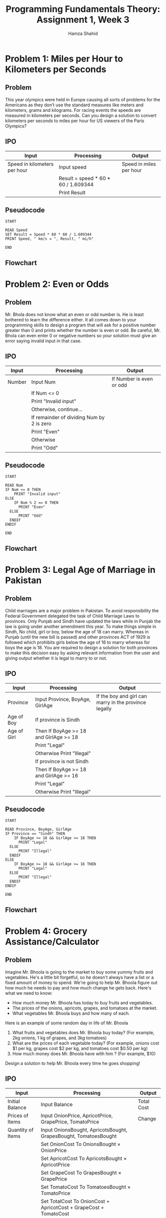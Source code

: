 #+Title: Programming Fundamentals Theory: Assignment 1, Week 3
#+Author: Hamza Shahid

* Problem 1: Miles per Hour to Kilometers per Seconds
** Problem
This year olympics were held in Europe causing all sorts of problems for the Americans as they don’t
use the standard measures like meters and kilometers, grams and kilograms. For racing events the
speeds are measured in kilometers per seconds. Can you design a solution to convert kilometers per
seconds to miles per hour for US viewers of the Paris Olympics?
** IPO
|------------------------------+-------------------------------------+-------------------------|
| Input                        | Processing                          | Output                  |
|------------------------------+-------------------------------------+-------------------------|
| Speed in kilometers per hour | Input speed                         | Speed in miles per hour |
|                              | Result = speed * 60 * 60 / 1.609344 |                         |
|                              | Print Result                        |                         |
|------------------------------+-------------------------------------+-------------------------|
** Pseudocode
#+begin_src fundamental
  START

  READ Speed
  SET Result = Speed * 60 * 60 / 1.609344
  PRINT Speed, " km/s = ", Result, " mi/h"

  END
#+end_src
** Flowchart
[[file:problem-1.svg]]

* Problem 2: Even or Odds
** Problem
Mr. Bhola does not know what an even or odd number is. He is least bothered to learn the difference
either. It all comes down to your programming skills to design a program that will ask for a
positive number greater than 0 and prints whether the number is even or odd. Be careful, Mr. Bhola
can even enter 0 or negative numbers so your solution must give an error saying invalid input in
that case.
** IPO
|--------+-------------------------------------------+--------------------------|
| Input  | Processing                                | Output                   |
|--------+-------------------------------------------+--------------------------|
| Number | Input Num                                 | If Number is even or odd |
|        | If Num <= 0                               |                          |
|        | Print "Invalid input"                     |                          |
|        | Otherwise, continue...                    |                          |
|        | If remainder of dividing Num by 2 is zero |                          |
|        | Print "Even"                              |                          |
|        | Otherwise                                 |                          |
|        | Print "Odd"                               |                          |
|--------+-------------------------------------------+--------------------------|
** Pseudocode
#+begin_src fundamental
  START

  READ Num
  IF Num <= 0 THEN
      PRINT "Invalid input"
  ELSE
      IF Num % 2 == 0 THEN
  	    PRINT "Even"
  	ELSE
  	    PRINT "Odd"
  	ENDIF
  ENDIF

  END
#+end_src
** Flowchart
[[file:problem-2.svg]]

* Problem 3: Legal Age of Marriage in Pakistan
** Problem
Child marriages are a major problem in Pakistan. To avoid responsibility the Federal Government
delegated the task of Child Marriage Laws to provinces. Only Punjab and Sindh have updated the laws
while in Punjab the law is going under another amendment this year. To make things simple in Sindh,
No child, girl or boy, below the age of 18 can marry. Whereas in Punjab (until the new bill is
passed) and other provinces ACT of 1929 is followed which prohibits girls below the age of 16 to
marry whereas for boys the age is 18.  You are required to design a solution for both provinces to
make this decision easy by asking relevant information from the user and giving output whether it is
legal to marry to or not.
** IPO
|-------------+----------------------------------------+-------------------------------------------------------|
| Input       | Processing                             | Output                                                |
|-------------+----------------------------------------+-------------------------------------------------------|
| Province    | Input Province, BoyAge, GirlAge        | If the boy and girl can marry in the province legally |
| Age of Boy  | If province is Sindh                   |                                                       |
| Age of Girl | Then If BoyAge >= 18 and GirlAge >= 18 |                                                       |
|             | Print "Legal"                          |                                                       |
|             | Otherwise Print "Illegal"              |                                                       |
|             | If province is not Sindh               |                                                       |
|             | Then If BoyAge >= 18 and GirlAge >= 16 |                                                       |
|             | Print "Legal"                          |                                                       |
|             | Otherwise Print "Illegal"              |                                                       |
|-------------+----------------------------------------+-------------------------------------------------------|
** Pseudocode
#+begin_src fundamental
  START

  READ Province, BoyAge, GirlAge
  IF Province == "Sindh" THEN
      IF BoyAge >= 18 && GirlAge >= 18 THEN
  	    PRINT "Legal"
  	ELSE
  	    PRINT "Illegal"
  	ENDIF
  ELSE
      IF BoyAge >= 18 && GirlAge >= 16 THEN
  	    PRINT "Legal"
  	ELSE
  	    PRINT "Illegal"
  	ENDIF
  ENDIF

  END
#+end_src
** Flowchart
[[file:problem-3.svg]]
* Problem 4: Grocery Assistance/Calculator
** Problem
Imagine Mr. Bhoola is going to the market to buy some yummy fruits and vegetables. He's a little bit
forgetful, so he doesn't always have a list or a fixed amount of money to spend. We're going to help
Mr. Bhoola figure out how much he needs to pay and how much change he gets back. Here's what we need
to know:
+ How much money Mr. Bhoola has today to buy fruits and vegetables.
+ The prices of the onions, apricots, grapes, and tomatoes at the market.
+ What vegetables Mr. Bhoola buys and how many of each.
Here is an example of some random day in life of Mr. Bhoola
1. What fruits and vegetables does Mr. Bhoola buy today? (For example, 2kg onions, 1 kg of grapes,
   and 3kg tomatoes)
2. What are the prices of each vegetable today? (For example, onions cost $1 per kg, grapes cost $2
   per kg, and tomatoes cost $0.50 per kg)
3. How much money does Mr. Bhoola have with him ? (For example, $10)
Design a solution to help Mr. Bhoola every time he goes shopping!
** IPO
|-------------------+-------------------------------------------------------------------+------------|
| Input             | Processing                                                        | Output     |
|-------------------+-------------------------------------------------------------------+------------|
| Initial Balance   | Input Balance                                                     | Total Cost |
| Prices of Items   | Input OnionPrice, ApricotPrice, GrapePrice, TomatoPrice           | Change     |
| Quantity of Items | Input OnionsBought, ApricotsBought, GrapesBought, TomatoesBought  |            |
|                   | Set OnionCost   To OnionsBought   × OnionPrice                    |            |
|                   | Set ApricotCost To ApricotsBought × ApricotPrice                  |            |
|                   | Set GrapeCost   To GrapesBought   × GrapePrice                    |            |
|                   | Set TomatoCost  To TomatoesBought × TomatoPrice                   |            |
|                   | Set TotalCost To OnionCost + ApricotCost + GrapeCost + TomatoCost |            |
|                   | Set Change To Balance - TotalCost                                 |            |
|                   | Display TotalCost, Change                                         |            |
|-------------------+-------------------------------------------------------------------+------------|
** Pseudocode
#+begin_src fundamental
  START

  INPUT Balance
  INPUT OnionPrice, ApricotPrice, GrapePrice, TomatoPrice
  INPUT OnionsBought, ApricotsBought, GrapesBought, TomatoesBought

  SET OnionCost   = OnionsBought   × OnionPrice
  SET ApricotCost = ApricotsBought × ApricotPrice
  SET GrapeCost   = GrapesBought   × GrapePrice
  SET TomatoCost  = TomatoesBought × TomatoPrice
  SET TotalCost = OnionCost + ApricotCost + GrapeCost + TomatoCost
  SET Change = Balance - TotalCost
  PRINT "Total cost: ", TotalCost
  PRINT "Change: ", Change

  END
#+end_src
** Flowchart
[[file:problem-4.svg]]
* Problem 5: Crop Management
** Problem
A smart agricultural drone monitors a large farm to manage irrigation efficiently. The drone first
checks the type of crop being monitored whether it's wheat, corn, or rice. For wheat, if the soil
moisture is below 30%, and if it has not rained in the last 24 hours, the system will initiate
irrigation. For corn, if the soil moisture is below 40%, the system will irrigate regardless of
recent rainfall. For rice, if the soil moisture is below 25%, the system will irrigate unless it has
rained in the last 24 hours. If the soil moisture is above these thresholds, no irrigation is
applied. Design a solution to determine if irrigation should be initiated based on the crop type,
soil moisture level, and rainfall status.
** IPO
|-----------------------------------+-----------------------------------------------------------------+----------------------------|
| Input                             | Processing                                                      | Output                     |
|-----------------------------------+-----------------------------------------------------------------+----------------------------|
| Type of crop                      | Input CropType                                                  | If irrigation should start |
| Percentage of moisture            | Input Moisture                                                  |                            |
| How many hours ago it last rained | Input LastRainedHours                                           |                            |
|                                   | If CropType is not Wheat nor Corn nor Rice or Moisture > 100    |                            |
|                                   | Print "Invalid Input"                                           |                            |
|                                   | Otherwise Continue...                                           |                            |
|                                   | If CropType is Wheat and Moisture < 30 and LastRainedHours > 24 |                            |
|                                   | OR CropType is Corn and Moisture < 40                           |                            |
|                                   | OR CropType is Rice and Moisture < 25 and LastRainedHours <= 24 |                            |
|                                   | Print "Irrigation should initiate"                              |                            |
|                                   | Otherwise Print "Irrigation should NOT initiate"                |                            |
|-----------------------------------+-----------------------------------------------------------------+----------------------------|
** Pseudocode
#+begin_src fundamental
  START

  INPUT CropType, Moisture, LastRainedHours
  IF (CropType != "Wheat" && CropType != "Corn" && CropType != "Rice")
     || (Moisture > 100) THEN
      PRINT "Invalid input"
  ELSE
      IF (CropType == "Wheat" && Moisture < 30 && LastRainedHours > 24)
         || (CropType == "Corn" && Moisture < 40)
         || (CropType == "Rice" && Moisture < 25 && LastRainedHours <= 24) THEN
          PRINT "Irrigation should initiate"
      ELSE
          PRINT "Irrigation should NOT initiate"
  	ENDIF
  ENDIF

  END
#+end_src
** Flowchart
[[file:problem-5.svg]]
* Problem 6: Amusement Park Ride Eligibility
** Problem
Safari park is a famous amusement park situated in Karachi that has specific height and age
requirements for its rides. For The Dragon Roller Coaster, visitors must be at least 48 inches tall
and 10 years old. The Sky Swing requires visitors to be at least 54 inches tall, with no age
restriction. The Carousel has no height requirement but visitors must be at least 5 years old. A
visitor is wearing a band so he may take as many rides as he wants until he is tired. Design a
solution that determines if a visitor meets the criteria to go on a chosen ride based on their
height, age, and selected ride.
** IPO
|------------------+-------------------------------------------------------------------+--------------------------------|
| Input            | Processing                                                        | Output                         |
|------------------+-------------------------------------------------------------------+--------------------------------|
| Age              | Read Age, Height, Ride                                            | If visitor can sit in the ride |
| Height in inches | If (Ride is not Dragon Roller Coaster nor Sky Swing Nor Carousel) |                                |
| Ride name        | Or Age is negative Or Height is negative                          |                                |
|                  | Then Print "Invalid Input"                                        |                                |
|                  | Exit                                                              |                                |
|                  | Otherwise, continue...                                            |                                |
|                  | If Ride is Dragon Roller Coaster and Height >= 48 and Age >= 10   |                                |
|                  | Or Ride is Sky Swing and Height >= 48                             |                                |
|                  | Or Ride is Carousel and Age >= 5                                  |                                |
|                  | Then Print "You meet the criteria for The ", Ride                 |                                |
|                  | Otherwise Print "You DO NOT meet the criteria for The", Ride      |                                |
|------------------+-------------------------------------------------------------------+--------------------------------|
** Pseudocode
#+begin_src fundamental
  START

  READ Age, Height, Ride
  IF (Ride != "Dragon Roller Coaster" && Ride != "Sky Swing" && Ride != Carousel")
     || (Age < 0) || (Height < 0) THEN
  	PRINT "Invalid Input"
  ELSE
  	IF (Ride == "Dragon Roller Coaster" && Height >= 48 && Age >= 10)
  	   || (Ride == "Sky Swing" && Height >= 48)
  	   || (Ride == "Carousel"  && Age >= 5) THEN
          PRINT "You meet the criteria for The ", Ride
  	ELSE
  	    PRINT "You DO NOT meet the criteria for The ", Ride
  	ENDIF
  ENDIF

  END
#+end_src
** Flowchart
[[file:problem-6.svg]]
* Problem 7: Which Floor...
** Problem
#+ATTR_ORG: :width 200px
[[file:which-floor-ref.png]]
There are 10 floors in a building 0 to 9. The building lift/elevator has a 1 digit, 7 segment LCD
Panel display to tell which floor the lift is on, as shown. The input into the LCD Panel is a
7-digit long number with only 1s and 0s. Each digit of the 7-digit long number tells which panel to
light or not to light from A to G respectively, where 1 means to light the panel and 0 means to keep
it off. E.g., 0110000 means only panel ‘B’ and ‘C’ are lit thus telling that this is the first
floor. Similarly, the number 1111110 tells that all panels are lit except panel ‘G’ displaying the
number 0. You need to design a program for a computer surveillance system to tell which floor the
lift is on. The input for the program is the 7-digit number comprising only 1s and 0s. The output
should be a single digit number 0 to 9 telling which floor the lift is on.  Hint: You can get the
last digit by using %10 and the remaining digits by using number division /10. Also, you only need
branching to do it.
** IPO
|---------------------------------+--------------------------------------------------------------------+---------------------------------------|
| Input                           | Processing                                                         | Output                                |
|---------------------------------+--------------------------------------------------------------------+---------------------------------------|
| A 7-or-less-digit binary number | Read input                                                         | Floor shown by display through binary |
|                                 |                                                                    |                                       |
|                                 | IF input < 0 or input > 1111111                                    |                                       |
|                                 | PRINT "Input must be a seven digit positive binary number!"        |                                       |
|                                 | ... and EXIT                                                       |                                       |
|                                 | Otherwise, continue...                                             |                                       |
|                                 |                                                                    |                                       |
|                                 | Create array of 7 elements named digits filled with zeroes         |                                       |
|                                 | Set processed to input                                             |                                       |
|                                 | Set current_digit to 0                                              |                                       |
|                                 | Loop from i = 0 to 6 with step = 1                                 |                                       |
|                                 | Set current_digit to remainder of dividing processed by 10          |                                       |
|                                 | If current_digit > 1                                                |                                       |
|                                 | Then Print "Digits other than 1 and 0 provided!"                   |                                       |
|                                 | ... and Exit                                                       |                                       |
|                                 | Otherwise, continue (still inside loop)...                         |                                       |
|                                 | Set digits at index 6 - i to current_digit                          |                                       |
|                                 | Set processed to processed / 10                                    |                                       |
|                                 | Endloop                                                            |                                       |
|                                 |                                                                    |                                       |
|                                 | Create 2D array of mapping every floor to corresponding binary num |                                       |
|                                 |                                                                    |                                       |
|                                 | Set valid_floor to False                                            |                                       |
|                                 | Set floor = -1                                                     |                                       |
|                                 | Loop from i = 0 to 8 with step = 1                                 |                                       |
|                                 | Set valid_floor to True                                             |                                       |
|                                 | Set floor = i                                                      |                                       |
|                                 | Loop (nested) from j = 0 to 6 with step = 1                        |                                       |
|                                 | If digits at index j is not equal to floor_digits at index i,j      |                                       |
|                                 | Then Set valid_floor to False                                       |                                       |
|                                 | ... and Exit                                                       |                                       |
|                                 | Otherwise, continue with next iteration of nested loop             |                                       |
|                                 | Endloop (nested)                                                   |                                       |
|                                 |                                                                    |                                       |
|                                 | If valid_floor is True Then Break                                   |                                       |
|                                 | Otherwise, continue with iteration of outside loop                 |                                       |
|                                 |                                                                    |                                       |
|                                 | If valid_floor is False Then PRINT "Invalid Floor!"                 |                                       |
|                                 | Otherwise PRINT "Your floor is ", floor                            |                                       |
|---------------------------------+--------------------------------------------------------------------+---------------------------------------|
** Pseudocode
#+begin_src fundamental
  START

  READ input
  IF input < 0 || input > 1111111 THEN
      PRINT "Input must be a seven digit positive binary number!"
      EXIT
  ENDIF

  SET digits[7] TO {0, 0, 0, 0, 0, 0, 0};
  SET processed TO input;
  SET current_digit TO 0;
  FOR i FROM 0 TO 6 STEP 1 DO
      SET current_digit TO processed % 10;
  	IF current_digit > 1 THEN
  	    PRINT "Digits other than 1 and 0 provided!"
  		EXIT
  	ENDIF
      SET digits[6 - i] TO current_digit;
      SET processed TO processed / 10; // Truncates to an integer
  ENDLOOP

  SET floor_digits[9][7] TO {
    {1, 1, 1, 1, 1, 1, 0}, // 0: ABCDEF-
    {0, 1, 1, 0, 0, 0, 0}, // 1: -BC----
    {1, 1, 0, 1, 1, 0, 1}, // 2: AB-DE-G
    {1, 1, 1, 1, 0, 0, 1}, // 3: ABCD--G
    {0, 1, 1, 0, 0, 1, 1}, // 4: -BC--FG
    {1, 0, 1, 1, 0, 1, 1}, // 5: A-CD-FG
    {1, 0, 1, 1, 1, 1, 1}, // 6: A-CDEFG
    {1, 1, 1, 0, 0, 0, 0}, // 7: ABC----
    {1, 1, 1, 1, 1, 1, 1}, // 8: ABCDEFG
  };

  SET valid_floor = False
  SET floor = -1
  FOR i FROM 0 TO 8 STEP 1 DO
      valid_floor = True
  	floor = i
  	FOR j FROM 0 TO 6 STEP 1 DO
  	    IF digits[j] != floor_digits[i][j] THEN
  		    valid_floor = False
  			BREAK
  		ENDIF
  	ENDLOOP
  	IF valid_floor THEN
  	    BREAK
      ENDIF
  ENDLOOP

  IF NOT valid_floor THEN
      PRINT "Invalid floor!"
  ELSE
      PRINT "Your floor is ", floor
  ENDIF

  END
#+end_src
** Flowchart
[[file:problem-7.svg]]
** C Code
#+begin_src C
  #include <stdio.h>
  #include <stdbool.h>

  int main()
  {
    printf("Enter your 7 digit floor number: ");
    int floor = -1, length = 1, input;
    scanf("%d", &input);
    if (input < 0 || input > 1111111) {
  	printf("Input must be a seven digit positive binary number!\n");
  	return -1;
    }
    
    int digits[7] = {0};
    int processed = input;
    int current_digit = 0;
    for (int i = 0; i < 7; i++) {
  	int current_digit = processed % 10;
  	if (current_digit > 1) 	{
  	  printf("Digits other than 1 and 0 provided!\n");
  	  return -1;
  	}
  	digits[6 - i] = current_digit;
  	processed /= 10;
    }

    int floor_digits[9][7] = {
  	{1, 1, 1, 1, 1, 1, 0}, // 0: ABCDEF-
  	{0, 1, 1, 0, 0, 0, 0}, // 1: -BC----
  	{1, 1, 0, 1, 1, 0, 1}, // 2: AB-DE-G
  	{1, 1, 1, 1, 0, 0, 1}, // 3: ABCD--G
  	{0, 1, 1, 0, 0, 1, 1}, // 4: -BC--FG
  	{1, 0, 1, 1, 0, 1, 1}, // 5: A-CD-FG
  	{1, 0, 1, 1, 1, 1, 1}, // 6: A-CDEFG
  	{1, 1, 1, 0, 0, 0, 0}, // 7: ABC----
  	{1, 1, 1, 1, 1, 1, 1}, // 8: ABCDEFG
    };

    int valid_floor = false;
    for (int i = 0; i < 9 && !valid_floor; i++) {
  	valid_floor = true;
  	floor = i;
  	for (int j = 0; j < 7; j++) {
  	  if (digits[j] != floor_digits[i][j]) {
  		valid_floor = false;
  		break;
  	  }
  	}
    }

    // Print digits array
    printf("Digits: ");
    for (int i = 0; i < 7; i++) {
  	printf("%d, ", digits[i]);
    }
    
    if (!valid_floor) {
  	printf("\nInvalid floor!\n");
  	return -1;
    } else printf("\nFloor: %d\n", floor);
    
    return 0;
  }
#+end_src

* Problem 8: Digit Sum
** Problem
You are required to design a solution that takes as input a single number and prints out the sum of
its digits.
** IPO
|----------+-----------------------------------------------------------+-----------------------|
| Input    | Processing                                                | Output                |
|----------+-----------------------------------------------------------+-----------------------|
| A Number | Read input                                                | The sum of its digits |
|          | set sum to zero and processed to input                    |                       |
|          | loop while processed is greater than zero                 |                       |
|          | set sum to sum plus remainder of dividing processed by 10 |                       |
|          | set processed to processed divided by 10                  |                       |
|          | print sum                                                 |                       |
|----------+-----------------------------------------------------------+-----------------------|
** Pseudocode
#+begin_src fundamental
  START

  READ input
  SET sum = 0, processed = input
  WHILE processed > 0 DO
      sum = sum + processed % 10
  	processed = processed / 10
  ENDLOOP

  PRINT "Sum of digits: ", sum

  END
#+end_src

** Flowchart
[[file:problem-8.svg]]
** C Code
#+begin_src C
  #include <stdio.h>

  int main()
  {
    printf("Please enter a number: ");
    int input;
    scanf("%d", &input);

    int sum = 0, processed = input;
    while (processed > 0) {
  	printf("p: %d, %d, %d\n", processed, processed / 10, processed % 10);
  	sum += processed % 10;
  	processed /= 10;
    }
    
    printf("Sum of digits: %d\n", sum);
    
    return 0;
  }
#+end_src

* Problem 9: Exact Age in Days, Months, and Years from DOB
** Problem
*** Note
For this problem you may ignore the leap years when calculating age but not when validating date of
birth or current date.
*** Main
Mr. Bhoola is trying to figure out how old someone is, but he keeps getting confused! He needs your
help. Your job is to create a solution that makes calculating ages super easy. Here's what you need
to do:
*** Get The Dates
First, you need to ask Mr. Bhoola for two dates: The person's Birthday: This is the date they were
born. And Today's Date: You'll need to know what day it is right now.
*** Check for Mistakes (Validation Step)
Before you can calculate the age, you need to make sure the dates Mr. Bhoola gives you are
correct. Think about these things: Are there too many days in the month? For example, April only has
30 days, so you can't have a date like April 31st. Is it a leap year? February has 29 days on a leap
year, and 28 days otherwise!  Now, you can calculate the exact age. Bonus for also including leap
year in the calculation.
** IPO
|----------------+------------------------------------------------------------------------------+-------------------|
| Input          | Processing                                                                   | Output            |
|----------------+------------------------------------------------------------------------------+-------------------|
| Current Day    | READ nowDay, nowMonth, nowYear                                               | Age of the person |
| Current Month  | READ birthDay, birthMonth, birthYear                                         |                   |
| Current Year   | If nowDay <= 0 or birthDay <= 0                                              |                   |
| Date of Birth  | or nowMonth <= 0 or birthMonth <= 0                                          |                   |
| Month of Birth | or nowYear <= 0 or birthYear <= 0                                            |                   |
| Year of Birth  | Then print "Days, months and years must be greater than zero"                |                   |
|                | ... Exit                                                                     |                   |
|                | Otherwise, continue...                                                       |                   |
|                |                                                                              |                   |
|                | set isNowLeapYear to False                                                   |                   |
|                | If remainder of the division of nowYear by 100 is zero                       |                   |
|                | Then if remainder of division of nowYear by 400 is zero                      |                   |
|                | ... ... Then set isNowLeapYear to True                                       |                   |
|                | Otherwise, (outermost if)                                                    |                   |
|                | If remainder of the division of nowYear by 4 is zero                         |                   |
|                | Then set isNowLeapYear to True                                               |                   |
|                |                                                                              |                   |
|                | set isBirthLeapYear to False                                                 |                   |
|                | If remainder of the division of nowYear by 100 is zero                       |                   |
|                | Then if remainder of division of nowYear by 400 is zero                      |                   |
|                | ... ... Then set isBirthLeapYear to True                                     |                   |
|                | Otherwise, (outermost if)                                                    |                   |
|                | If remainder of the division of nowYear by 4 is zero                         |                   |
|                | Then set isBirthLeapYear to True                                             |                   |
|                |                                                                              |                   |
|                | // Create an array, with length 12 and name monthDaysNonLeap,                |                   |
|                | which stores the count of the days in each month.                            |                   |
|                | set monthDaysNonLeap[12] to {31, 28, 31, 30, 31, 30, 31, 31, 30, 31, 30, 31} |                   |
|                | set birthMonthDays to monthDaysNonLeap at index birthMonth                   |                   |
|                | If isBirthLeapYear and birthMonth is 2 then set birthMonthDays to 29         |                   |
|                | set nowMonthDays to monthDaysNonLeap at index nowMonth                       |                   |
|                | If isNowLeapYear and birthMonth is 2 then set nowMonthDays to 29             |                   |
|                |                                                                              |                   |
|                | If nowDay > nowMonthDays or birthDay > birthMonthDays                        |                   |
|                | Then Print "Invalid date given!"                                             |                   |
|                | ... and Exit                                                                 |                   |
|                | If nowMonth > 12 or birthMonth > 12                                          |                   |
|                | Then Print "Invalid month given!"                                            |                   |
|                | ... and Exit                                                                 |                   |
|                | If (nowYear < birthYear)                                                     |                   |
|                | or (nowYear is birthYear and nowMonth < birthMonth)                          |                   |
|                | or (nowYear is birthYear and nowMonth is birthMonth and nowDay < birthDay)   |                   |
|                | Then Print "Today's date cannot be bigger than date of birth!"               |                   |
|                | ... and Exit                                                                 |                   |
|                |                                                                              |                   |
|                | Set diffYear to nowYear - birthYear                                          |                   |
|                | Set diffMonth to nowMonth - birthMonth                                       |                   |
|                | If diffMonth < 0                                                             |                   |
|                | Then Set diffYear to diffYear - 1                                            |                   |
|                | ...  Set diffMonth to 12 - birthMonth + nowMonth                             |                   |
|                | Set diffDay to nowDay - birthDay                                             |                   |
|                | If diffDay < 0                                                               |                   |
|                | Then Set diffMonth to diffMonth - 1                                          |                   |
|                | ...  Set diffDay to birthMonthDays - birthDay + nowDay                       |                   |
|                |                                                                              |                   |
|                | Print "Age is: ", diffYear, "Y ", diffMonth, "M ", diffDay, "D"              |                   |
|----------------+------------------------------------------------------------------------------+-------------------|
** Pseudocode
#+begin_src fundamental
  START

  READ nowDay, nowMonth, nowYear
  READ birthDay, birthMonth, birthYear

  IF nowDay <= 0 || birthDay <= 0
     || nowMonth <= 0 || birthMonth <= 0
     || nowYear  <= 0 || birthYear  <= 0 THEN
      PRINT "Days, months and years must be greater than zero!"
  	EXIT
  ENDIF

  SET isNowLeapYear = False
  IF nowYear % 100 == 0 THEN
      IF nowYear % 400 == 0 THEN
  	    SET isNowLeapYear = True
  	ENDIF
  ELSE
      IF nowYear % 4 == 0 THEN
  	    SET isNowLeapYear = True
  	ENDIF
  ENDIF

  SET isBirthLeapYear = False
  IF birthYear % 100 == 0 THEN
      IF birthYear % 400 == 0 THEN
  	    SET isBirthLeapYear = True
  	ENDIF
  ELSE
      IF birthYear % 4 == 0 THEN
  	    SET isBirthLeapYear = True
  	ENDIF
  ENDIF

  // Array of the count of the days in each month
  SET monthDaysNonLeap[12] = {31, 28, 31, 30, 31, 30, 31, 31, 30, 31, 30, 31}
  SET birthMonthDays = monthDaysNonLeap[birthMonth];
  IF isBirthLeapYear && birthMonth == 2 THEN
      SET birthMonthDays = 29
  ENDIF
  SET nowMonthDays = monthDaysNonLeap[nowMonth];
  IF isNowLeapYear && nowMonth == 2 THEN
      SET nowMonthDays = 29
  ENDIF

  IF nowDay > nowMonthDays || birthDay > birthMonthDays THEN
      PRINT "Invalid date given!"
  	EXIT
  ELSE IF nowMonth > 12 || birthMonth > 12 THEN
      PRINT "Invalid month given!"
  	EXIT
  ELSE IF nowYear < birthYear 
          || (nowYear == birthYear && nowMonth < birthMonth)
          || (nowYear == birthYear && nowMonth == birthMonth && nowDay < birthDay) THEN
      PRINT "Today's date cannot be bigger than date of birth!"
  	EXIT
  ENDIF

  SET diffYear = nowYear - birthYear
  SET diffMonth = nowMonth - birthMonth
  IF diffMonth < 0 THEN
      diffYear = diffYear - 1
  	diffMonth = 12 - birthMonth + nowMonth
  ENDIF
  SET diffDay = nowDay - birthDay
  IF diffDay < 0 THEN
      diffMonth = diffMonth - 1
  	diffDay = birthMonthDays - birthDay + nowDay;
  ENDIF

  PRINT "Age is: ", diffYear, "Y ", diffMonth, "M ", diffDay, "D"

  END
#+end_src
** Flowchart
[[file:problem-9.svg]]
** C Code
#+begin_src C
  #include <stdio.h>

  int main() {
      int nowDay, nowMonth, nowYear;
      printf("Now\n----------\nDay: ");
      scanf("%d", &nowDay);
      printf("Month: ");
      scanf("%d", &nowMonth);
      printf("Year: ");
      scanf("%d", &nowYear);
      int birthDay, birthMonth, birthYear;
      printf("Birthday\n----------\nDay: ");
      scanf("%d", &birthDay);
      printf("Month: ");
      scanf("%d", &birthMonth);
      printf("Year: ");
      scanf("%d", &birthYear);
      
      if (nowDay <= 0 || birthDay <= 0
          || nowMonth <= 0 || birthMonth <= 0
          || nowYear <= 0 || birthYear <= 0){
          printf("Days, months and years must be greater than zero!");
          return -1;
      }
      
      int isNowLeapYear = nowYear % 100 == 0 
                          ? nowYear % 400 == 0 
                          : nowYear % 4 == 0;
      int isBirthLeapYear = birthYear % 100 == 0 
                            ? birthYear % 400 == 0 
                            : birthYear % 4 == 0;
      int monthDaysNonLeap[12] = {31, 28, 31, 30, 31, 30, 31, 31, 30, 31, 30, 31};
      int birthMonthDays = (isBirthLeapYear && birthMonth == 2)
                           ? 29 : monthDaysNonLeap[birthMonth];
      int nowMonthDays = (isNowLeapYear && nowMonth == 2)
                         ? 29 : monthDaysNonLeap[nowMonth];
      
      if (nowDay > nowMonthDays || birthDay > birthMonthDays) {
          printf("Invalid date given!");
          return -1;
      } else if (nowMonth > 12 || birthMonth > 12) {
          printf("Invalid month given!");
          return -1;
      } else if (nowYear < birthYear 
          || (nowYear == birthYear && nowMonth < birthMonth)
          || (nowYear == birthYear && nowMonth == birthMonth && nowDay < birthDay))
      {
          printf("Today's date cannot be bigger than date of birth!");
          return -1;
      }
      int diffYear = nowYear - birthYear;
      int diffMonth = nowMonth - birthMonth;
      if (diffMonth < 0) {
          diffYear--;
          diffMonth = 12 - birthMonth + nowMonth; 
      }
      int diffDay = nowDay - birthDay;
      if (diffDay < 0) {
          diffMonth--;
          diffDay = birthMonthDays - birthDay + nowDay;
      }
      
      printf("BirthLeap: %d, NowLeap: %d, BirthMonthDays: %d, nowMonthDays: %d\n", isBirthLeapYear, isNowLeapYear, birthMonthDays, nowMonthDays);
      printf("Age is: %dY %dM %dD\n", diffYear, diffMonth, diffDay);
      
      return 0;
  }
#+end_src

* Problem 10: Poor Mr. Bhoola Bought a Faulty Keyboard
** Problem
Imagine Mr. Bhoola's keyboard is a bit mischievous! Every time he types the number "9," the keyboard
adds an extra zero. So, if he types "9," it shows up as "90".  Your Mission: Mr. Bhoola wrote down
some numbers using his silly keyboard. But we know they're wrong because of the extra zeroes. Your
job is to fix them by taking away the extra zeroes whenever you see a "90" in the number.  Here are
some examples: 100900: The keyboard typed "90" where there should be "9". So, it's really 10090.
1540090: The keyboard added an extra zero again. It's really 154009.  1290905: This one is tricky!
There's a "90" where there should be a "9". It's really 12995.  Design a solution to fix the other
numbers Mr. Bhoola wrote down!
** IPO
|---------------+-------------------------------------------------------------------------------+--------------------------------------------|
| Input         | Processing                                                                    | Output                                     |
|---------------+-------------------------------------------------------------------------------+--------------------------------------------|
| Faulty number | Read input                                                                    | Corrected number with extra zeroes removed |
|               | set processing to input                                                       |                                            |
|               | set current_digit to -1                                                        |                                            |
|               | set next_digit to -1                                                           |                                            |
|               | set result to 0                                                               |                                            |
|               | set i to 0                                                                    |                                            |
|               | loop while processing > 0                                                     |                                            |
|               | set current_digit to remainder of division of processing by 10                 |                                            |
|               | check if current_digit is 0 then                                               |                                            |
|               | ... set next_digit to remainder of division of (processing by 10) divied by 10 |                                            |
|               | ... check if (nested) next_digit is 9 then                                     |                                            |
|               | ... ... set processing to processing divided by 10                            |                                            |
|               | ... ... Continue! (Skip the rest of this iteration in loop)                   |                                            |
|               | set result to result + (10 to the power of i) multiplied by current_digit      |                                            |
|               | set processing to processing divided by 10                                    |                                            |
|               | set i to i + 1                                                                |                                            |
|               | End of loop                                                                   |                                            |
|               |                                                                               |                                            |
|               | Print result                                                                  |                                            |
|---------------+-------------------------------------------------------------------------------+--------------------------------------------|
** Pseudocode
#+begin_src fundamental
  START

  READ input
  SET processing = input, current_digit = -1, next_digit = -1, result = 0, i = 0
  WHILE processing > 0 DO
      current_digit = processing % 10
      IF current_digit == 0 THEN
  	    next_digit = (processing / 10) % 10
  		IF next_digit == 9 THEN
  		    processing = processing / 10
  			CONTINUE
  		ENDIF
  	ENDIF
  	result = result + ((10^i) * current_digit)
  	processing = processing / 10
  	i = i + 1
  ENDLOOP

  PRINT result

  END
#+end_src

** Flowchart
[[file:problem-10.svg]]
** C Code
#+begin_src C
  #include <stdio.h>
  #include <math.h>

  int main()
  {
    int input = 1290905;
    scanf("%d", &input);

    int processing = input, current_digit = -1, next_digit = -1, result = 0, i = 0;
    while (processing > 0) {
  	current_digit = processing % 10;
  	if (current_digit == 0) {
  	  next_digit = ((processing / 10) % 10);
  	  if (next_digit == 9) {
  		processing /= 10;
  		continue;
  	  }
  	}
  	result += pow(10, i) * current_digit;
  	processing /= 10;
  	i++;
    }
    
    printf("%d -> %d", input, result);
    
    return 0;
  }
#+end_src

* Problem 11: No Not Optimus Prime it's Coprime...
** Problem
Mr. Bhoola just found out about coprime numbers. Now he is obsessed with them and keeps checking two
numbers whether they are coprime or not. You are to design a solution to this problem and help
Mr. Bhoola with checking whether any two whole numbers greater than 0 are coprime or not. A
simplified definition of Coprime numbers is that their GCD is 1. You are encouraged to check wiki or
other resources for more information. Examples: 8 and 9 are coprimes despite the fact that they are
not prime numbers. 14 and 33 are coprimes.
** IPO
|-------------------------------------+-------------------------------------------------------+-----------------------------------|
| Input                               | Processing                                            | Output                            |
|-------------------------------------+-------------------------------------------------------+-----------------------------------|
| Two whole numbers greater than zero | Read a, b                                             | If the numbers are coprime or not |
|                                     | Set tmp to a                                          |                                   |
|                                     |                                                       |                                   |
|                                     | If a is less than or equal to zero                    |                                   |
|                                     | OR b is less than or equal to zero                    |                                   |
|                                     | Then, Print "Both a and b must be greater than zero!" |                                   |
|                                     | ... Exit                                              |                                   |
|                                     | Otherwise, continue...                                |                                   |
|                                     |                                                       |                                   |
|                                     | If a is less than b                                   |                                   |
|                                     | Then set tmp to a                                     |                                   |
|                                     | ... set a to b                                        |                                   |
|                                     | ... set b to tmp                                      |                                   |
|                                     |                                                       |                                   |
|                                     | Loop while remainder of a divided by b is not zero    |                                   |
|                                     | set tmp to a                                          |                                   |
|                                     | set a to b                                            |                                   |
|                                     | set b to tmp                                          |                                   |
|                                     | set b to the remainder of b divided by a              |                                   |
|                                     | End loop                                              |                                   |
|                                     |                                                       |                                   |
|                                     | If b is one                                           |                                   |
|                                     | then Print "The numbers are coprime!"                 |                                   |
|                                     | Otherwise, Print "The numbers are NOT coprime..."     |                                   |
|-------------------------------------+-------------------------------------------------------+-----------------------------------|
** Pseudocode
#+begin_src fundamental
  START

  READ a, b
  SET tmp = a

  IF a <= 0 || b <= 0 THEN
      PRINT "Both a and b must be greater than zero!"
      EXIT
  ENDIF

  IF a < b THEN
      tmp = a
  	a = b
  	b = tmp
  ENDIF

  WHILE a % b != 0 DO
      tmp = a
  	a = b
  	b = tmp
  	b = b % a
  ENDLOOP

  IF b == 1 THEN
      PRINT "The numbers are coprime!"
  ELSE
      PRINT "The numbers are NOT coprime..."
  ENDIF

  END
#+end_src

** Flowchart
[[file:problem-11.svg]]
** C Code
#+begin_src C
  #include <stdio.h>

  int main()
  {
    int a = 14, b = 33, tmp = a;
    scanf("%d", &a);
    scanf("%d", &b);

    if (a <= 0 || b <= 0) {
  	printf("Both a and b must be greater than zero!");
  	return -1;
    }
    
    if (a < b) {
  	tmp = a;
  	a = b;
  	b = tmp;
    }

    while (a % b != 0) {
  	tmp = a;
  	a = b;
  	b = tmp;
  	b %= a;
    }

    printf("GCD is %d, coprime? %c", b, b == 1 ? 'Y' : 'N');
    
    return 0;
  }
#+end_src

* Problem 12: Die Hard 3: Defuse the Bomb... Quick!
** Problem
You've got to defuse a bomb by placing exactly 4 liters of water on a sensor. And you have to be
quick! The problem is, you only have a 5L jug and a 3L jug on hand! See the video clip here:
https://youtu.be/BVtQNK_ZUJg You have an unlimited water source, and if needed you can also empty
the water in the jugs to get rid of it. How could 4 liters be measured?
** IPO
|------------------------+--------------------------------------------+----------|
| Input                  | Processing                                 | Output   |
|------------------------+--------------------------------------------+----------|
| 5L Jug                 | Set threeJug To 0                          | 4L Water |
| 3L Jug                 | Set waterSupply To ∞                      |          |
| Unlimited water supply |                                            |          |
|                        | // Fill 5L Jug                             |          |
|                        | fiveJug = fiveJug + 5                      |          |
|                        | waterSupply = waterSupply - fiveJug        |          |
|                        |                                            |          |
|                        | // Pour 5L Jug into 3L Jug                 |          |
|                        | threeJug = threeJug + 3                    |          |
|                        | fiveJug = fiveJug - 3                      |          |
|                        |                                            |          |
|                        | // Empty 3L Jug                            |          |
|                        | waterSupply = waterSupply + threeJug       |          |
|                        | threeJug = threeJug - threeJug             |          |
|                        |                                            |          |
|                        | // Pour remaining 2L in 5L Jug into 3L Jug |          |
|                        | threeJug = threeJug + fiveJug              |          |
|                        | fiveJug = fiveJug - fiveJug                |          |
|                        |                                            |          |
|                        | // Refill 5L Jug                           |          |
|                        | fiveJug = fiveJug + 5                      |          |
|                        | waterSupply = waterSupply - fiveJug        |          |
|                        |                                            |          |
|                        | // Fill 3L Jug using 5L Jug                |          |
|                        | Set leftToFill = 3 - threeJug              |          |
|                        | threeJug = threeJug + leftToFill           |          |
|                        | fiveJug = fiveJug - leftToFill             |          |
|                        |                                            |          |
|                        | // 5L Jug has exactly 4L!                  |          |
|                        | PRINT threeJug, fiveJug                    |          |
|------------------------+--------------------------------------------+----------|

** Pseudocode
#+begin_src fundamental
  SET fiveJug = 0
  SET threeJug = 0
  SET waterSupply = ∞

  // Fill 5L Jug
  fiveJug = fiveJug + 5
  waterSupply = waterSupply - fiveJug

  // Pour 5L Jug into 3L Jug
  threeJug = threeJug + 3
  fiveJug = fiveJug - 3

  // Empty 3L Jug
  waterSupply = waterSupply + threeJug
  threeJug = threeJug - threeJug

  // Pour remaining 2L in 5L Jug into 3L Jug
  threeJug = threeJug + fiveJug
  fiveJug = fiveJug - fiveJug

  // Refill 5L Jug
  fiveJug = fiveJug + 5
  waterSupply = waterSupply - fiveJug

  // Fill 3L Jug using 5L Jug
  SET leftToFill = 3 - threeJug
  threeJug = threeJug + leftToFill
  fiveJug = fiveJug - leftToFill

  // 5L Jug has exactly 4L!
  PRINT "3L Jug = ", threeJug, ", 5L Jug = ", fiveJug
#+end_src

** Flowchart
[[file:problem-12.svg]]
** C Code
#+begin_src C
  #include <stdio.h>

  int main()
  {
    int fiveJug = 0, threeJug = 0, waterSupply = 999999;

    // Fill 5L Jug
    fiveJug += 5;
    waterSupply -= fiveJug;

    // Pour 5L Jug into 3L Jug
    threeJug += 3;
    fiveJug -= 3;

    // Empty 3L Jug
    waterSupply += threeJug;
    threeJug -= threeJug;

    // Pour remaining 2L in 5L Jug into 3L Jug
    threeJug += fiveJug;
    fiveJug -= fiveJug;

    // Refill 5L Jug
    fiveJug += 5;
    waterSupply -= fiveJug;

    // Fill 3L Jug using 5L Jug
    int leftToFill = 3 - threeJug;
    threeJug += leftToFill;
    fiveJug -= leftToFill;

    // 5L Jug has exactly 4L!
    printf("3L Jug = %d, 5L Jug = %d", threeJug, fiveJug);

    return 0;
  }

#+end_src

* Problem 13: The General N-M Size Die Hard Jug Problem
** Problem
Design a solution to solve the general form M-NL jugs of the above problem. So instead of having
just 3-5L jugs you can be given 3-9L jugs or 7-9L jugs. Can you extract any number of liters of
water less than the larger jug or only some quantities. Is there a formula for this? What amounts of
water can be extracted from M-NL jugs?
** General Answer

** IPO
|-------+------------+--------|
| Input | Processing | Output |
|-------+------------+--------|
|       |            |        |
|-------+------------+--------|
** Pseudocode
** Flowchart
